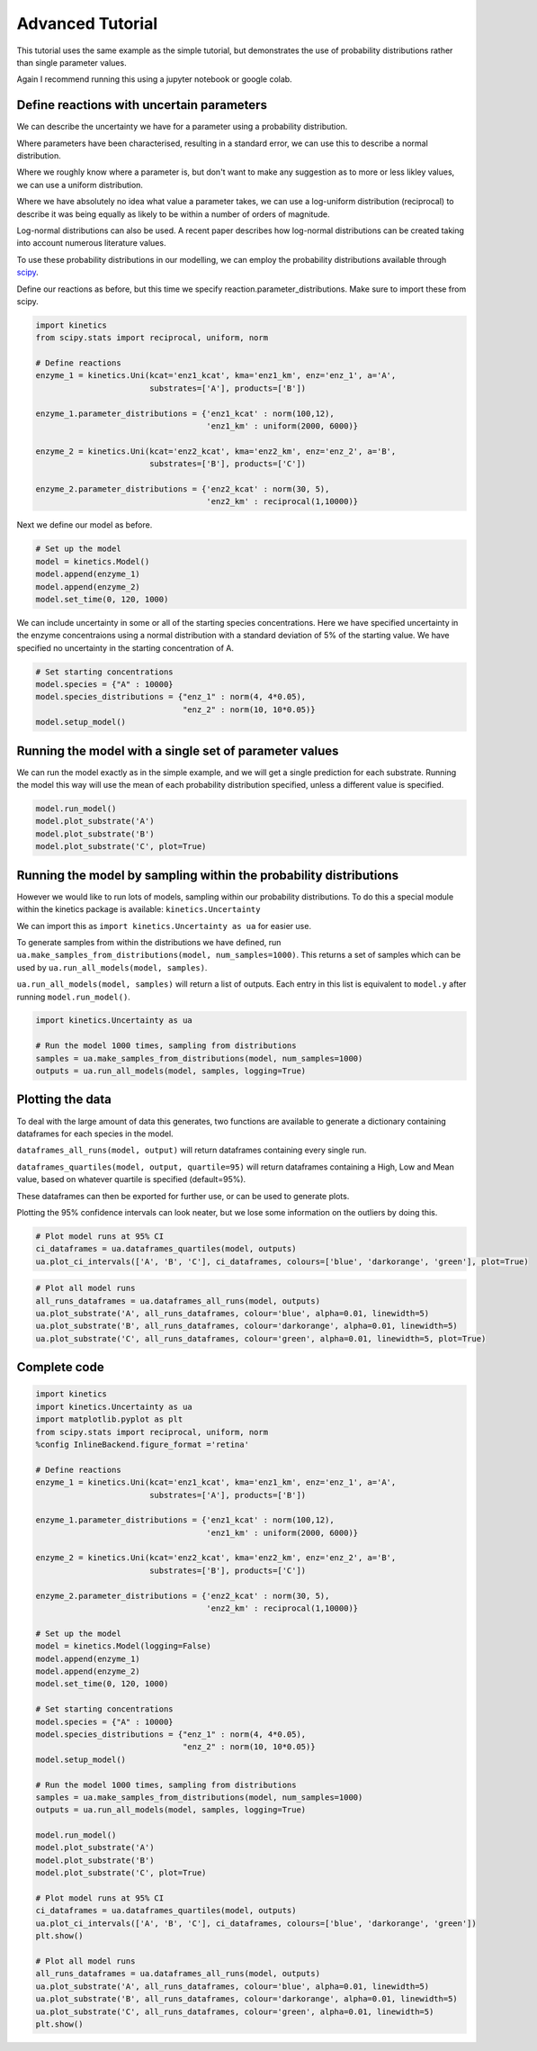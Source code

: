 =================
Advanced Tutorial
=================

This tutorial uses the same example as the simple tutorial, but demonstrates the use of probability distributions rather than single parameter values.

Again I recommend running this using a jupyter notebook or google colab.


.. image:: images/example_system.png
   :scale: 20
   :alt: graphical abstract

Define reactions with uncertain parameters
------------------------------------------
We can describe the uncertainty we have for a parameter using a probability distribution.

Where parameters have been characterised, resulting in a standard error, we can use this to describe a normal distribution.

Where we roughly know where a parameter is, but don't want to make any suggestion as to more or less likley values, we can use a uniform distribution.

Where we have absolutely no idea what value a parameter takes, we can use a log-uniform distribution (reciprocal) to describe it was being equally as likely to be within a number of orders of magnitude.

Log-normal distributions can also be used.  A recent paper describes how log-normal distributions can be created taking into account numerous literature values.

To use these probability distributions in our modelling, we can employ the probability distributions available through `scipy
<https://docs.scipy.org/doc/scipy/reference/stats.html>`_.

Define our reactions as before, but this time we specify reaction.parameter_distributions.  Make sure to import these from scipy.

.. code:: python

    import kinetics
    from scipy.stats import reciprocal, uniform, norm

    # Define reactions
    enzyme_1 = kinetics.Uni(kcat='enz1_kcat', kma='enz1_km', enz='enz_1', a='A',
                            substrates=['A'], products=['B'])

    enzyme_1.parameter_distributions = {'enz1_kcat' : norm(100,12),
                                        'enz1_km' : uniform(2000, 6000)}

    enzyme_2 = kinetics.Uni(kcat='enz2_kcat', kma='enz2_km', enz='enz_2', a='B',
                            substrates=['B'], products=['C'])

    enzyme_2.parameter_distributions = {'enz2_kcat' : norm(30, 5),
                                        'enz2_km' : reciprocal(1,10000)}

Next we define our model as before.

.. code:: python

    # Set up the model
    model = kinetics.Model()
    model.append(enzyme_1)
    model.append(enzyme_2)
    model.set_time(0, 120, 1000)

We can include uncertainty in some or all of the starting species concentrations.
Here we have specified uncertainty in the enzyme concentraions using a normal distribution with a standard deviation of 5% of the starting value.
We have specified no uncertainty in the starting concentration of A.

.. code:: python

    # Set starting concentrations
    model.species = {"A" : 10000}
    model.species_distributions = {"enz_1" : norm(4, 4*0.05),
                                   "enz_2" : norm(10, 10*0.05)}
    model.setup_model()

Running the model with a single set of parameter values
-------------------------------------------------------
We can run the model exactly as in the simple example, and we will get a single prediction for each substrate.
Running the model this way will use the mean of each probability distribution specified, unless a different value is specified.

.. code:: python

    model.run_model()
    model.plot_substrate('A')
    model.plot_substrate('B')
    model.plot_substrate('C', plot=True)

.. image:: images/simple_example1.png
   :scale: 25
   :alt: example plot

Running the model by sampling within the probability distributions
------------------------------------------------------------------
However we would like to run lots of models, sampling within our probability distributions.
To do this a special module within the kinetics package is available:  ``kinetics.Uncertainty``

We can import this as ``import kinetics.Uncertainty as ua`` for easier use.

To generate samples from within the distributions we have defined, run ``ua.make_samples_from_distributions(model, num_samples=1000)``.
This returns a set of samples which can be used by ``ua.run_all_models(model, samples)``.

``ua.run_all_models(model, samples)`` will return a list of outputs.  Each entry in this list is equivalent to ``model.y`` after running ``model.run_model()``.

.. code:: python

    import kinetics.Uncertainty as ua

    # Run the model 1000 times, sampling from distributions
    samples = ua.make_samples_from_distributions(model, num_samples=1000)
    outputs = ua.run_all_models(model, samples, logging=True)

Plotting the data
-----------------
To deal with the large amount of data this generates, two functions are available to generate a dictionary containing dataframes for each species in the model.

``dataframes_all_runs(model, output)`` will return dataframes containing every single run.

``dataframes_quartiles(model, output, quartile=95)`` will return dataframes containing a High, Low and Mean value, based on whatever quartile is specified (default=95%).

These dataframes can then be exported for further use, or can be used to generate plots.

Plotting the 95% confidence intervals can look neater, but we lose some information on the outliers by doing this.


.. code:: python

    # Plot model runs at 95% CI
    ci_dataframes = ua.dataframes_quartiles(model, outputs)
    ua.plot_ci_intervals(['A', 'B', 'C'], ci_dataframes, colours=['blue', 'darkorange', 'green'], plot=True)

.. image:: images/advanced_example1.png
   :scale: 25
   :alt: example plot

.. code:: python

    # Plot all model runs
    all_runs_dataframes = ua.dataframes_all_runs(model, outputs)
    ua.plot_substrate('A', all_runs_dataframes, colour='blue', alpha=0.01, linewidth=5)
    ua.plot_substrate('B', all_runs_dataframes, colour='darkorange', alpha=0.01, linewidth=5)
    ua.plot_substrate('C', all_runs_dataframes, colour='green', alpha=0.01, linewidth=5, plot=True)

.. image:: images/advanced_example2.png
   :scale: 25
   :alt: example plot


Complete code
-------------

.. code:: python

    import kinetics
    import kinetics.Uncertainty as ua
    import matplotlib.pyplot as plt
    from scipy.stats import reciprocal, uniform, norm
    %config InlineBackend.figure_format ='retina'

    # Define reactions
    enzyme_1 = kinetics.Uni(kcat='enz1_kcat', kma='enz1_km', enz='enz_1', a='A',
                            substrates=['A'], products=['B'])

    enzyme_1.parameter_distributions = {'enz1_kcat' : norm(100,12),
                                        'enz1_km' : uniform(2000, 6000)}

    enzyme_2 = kinetics.Uni(kcat='enz2_kcat', kma='enz2_km', enz='enz_2', a='B',
                            substrates=['B'], products=['C'])

    enzyme_2.parameter_distributions = {'enz2_kcat' : norm(30, 5),
                                        'enz2_km' : reciprocal(1,10000)}

    # Set up the model
    model = kinetics.Model(logging=False)
    model.append(enzyme_1)
    model.append(enzyme_2)
    model.set_time(0, 120, 1000)

    # Set starting concentrations
    model.species = {"A" : 10000}
    model.species_distributions = {"enz_1" : norm(4, 4*0.05),
                                   "enz_2" : norm(10, 10*0.05)}
    model.setup_model()

    # Run the model 1000 times, sampling from distributions
    samples = ua.make_samples_from_distributions(model, num_samples=1000)
    outputs = ua.run_all_models(model, samples, logging=True)

    model.run_model()
    model.plot_substrate('A')
    model.plot_substrate('B')
    model.plot_substrate('C', plot=True)

    # Plot model runs at 95% CI
    ci_dataframes = ua.dataframes_quartiles(model, outputs)
    ua.plot_ci_intervals(['A', 'B', 'C'], ci_dataframes, colours=['blue', 'darkorange', 'green'])
    plt.show()

    # Plot all model runs
    all_runs_dataframes = ua.dataframes_all_runs(model, outputs)
    ua.plot_substrate('A', all_runs_dataframes, colour='blue', alpha=0.01, linewidth=5)
    ua.plot_substrate('B', all_runs_dataframes, colour='darkorange', alpha=0.01, linewidth=5)
    ua.plot_substrate('C', all_runs_dataframes, colour='green', alpha=0.01, linewidth=5)
    plt.show()


